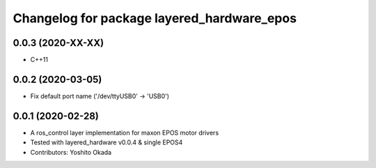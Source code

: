 ^^^^^^^^^^^^^^^^^^^^^^^^^^^^^^^^^^^^^^^^^^^
Changelog for package layered_hardware_epos
^^^^^^^^^^^^^^^^^^^^^^^^^^^^^^^^^^^^^^^^^^^

0.0.3 (2020-XX-XX)
------------------
* C++11

0.0.2 (2020-03-05)
------------------
* Fix default port name ('/dev/ttyUSB0' -> 'USB0')

0.0.1 (2020-02-28)
------------------
* A ros_control layer implementation for maxon EPOS motor drivers
* Tested with layered_hardware v0.0.4 & single EPOS4
* Contributors: Yoshito Okada
